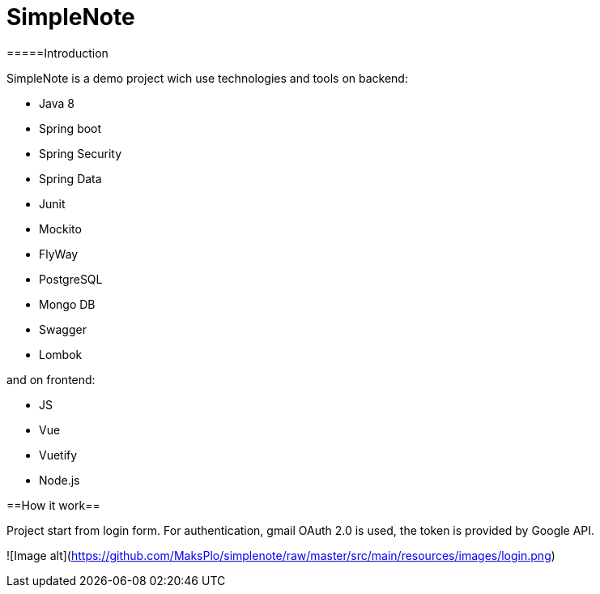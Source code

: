 # SimpleNote

=====Introduction

SimpleNote is a demo project wich use technologies and tools on backend:

- Java 8
- Spring boot
- Spring Security
- Spring Data
- Junit
- Mockito
- FlyWay
- PostgreSQL
- Mongo DB
- Swagger
- Lombok

and on frontend:

- JS
- Vue
- Vuetify
- Node.js

==How it work==

Project start from login form. 
For authentication, gmail OAuth 2.0 is used, the token is provided by Google API.


![Image alt](https://github.com/MaksPlo/simplenote/raw/master/src/main/resources/images/login.png)


